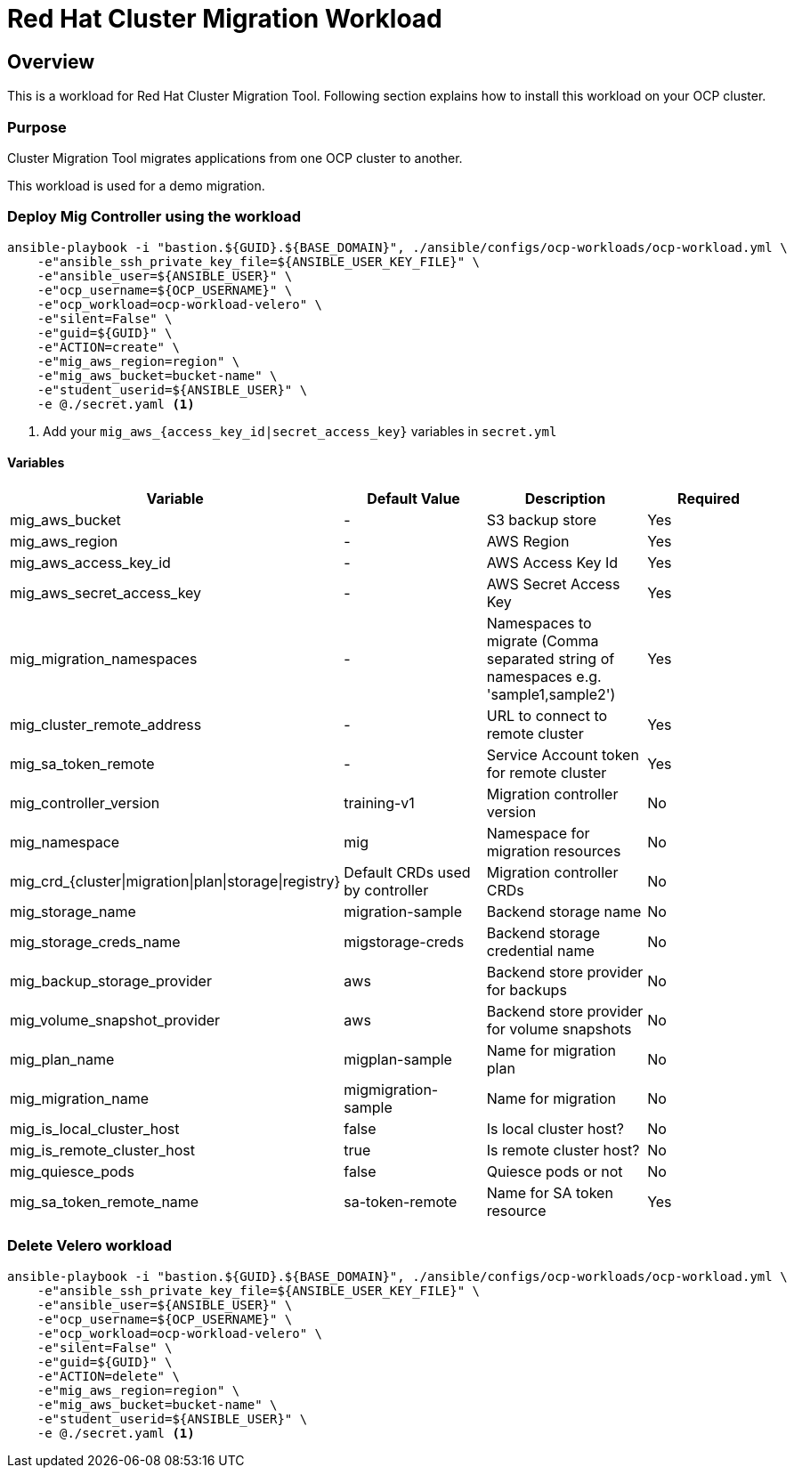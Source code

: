 = Red Hat Cluster Migration Workload

== Overview

This is a workload for Red Hat Cluster Migration Tool. Following section explains how to install this workload on your OCP cluster.

=== Purpose

Cluster Migration Tool migrates applications from one OCP cluster to another.

This workload is used for a demo migration. 

=== Deploy Mig Controller using the workload
[source,'bash']
----
ansible-playbook -i "bastion.${GUID}.${BASE_DOMAIN}", ./ansible/configs/ocp-workloads/ocp-workload.yml \
    -e"ansible_ssh_private_key_file=${ANSIBLE_USER_KEY_FILE}" \
    -e"ansible_user=${ANSIBLE_USER}" \
    -e"ocp_username=${OCP_USERNAME}" \
    -e"ocp_workload=ocp-workload-velero" \
    -e"silent=False" \
    -e"guid=${GUID}" \
    -e"ACTION=create" \
    -e"mig_aws_region=region" \
    -e"mig_aws_bucket=bucket-name" \
    -e"student_userid=${ANSIBLE_USER}" \
    -e @./secret.yaml <1>
----
<1> Add your `mig_aws_{access_key_id|secret_access_key}` variables in `secret.yml`

==== Variables

|===
| Variable | Default Value | Description | Required 

| mig_aws_bucket 
| -
| S3 backup store
| Yes

| mig_aws_region 
| - 
| AWS Region
| Yes

| mig_aws_access_key_id
| - 
| AWS Access Key Id 
| Yes

| mig_aws_secret_access_key
| - 
| AWS Secret Access Key
| Yes

| mig_migration_namespaces
| - 
| Namespaces to migrate (Comma separated string of namespaces e.g. 'sample1,sample2')
| Yes 

| mig_cluster_remote_address
| - 
| URL to connect to remote cluster
| Yes 

| mig_sa_token_remote
| - 
| Service Account token for remote cluster
| Yes

| mig_controller_version
| training-v1
| Migration controller version
| No

| mig_namespace
| mig  
| Namespace for migration resources
| No

| mig_crd_{cluster\|migration\|plan\|storage\|registry}
| Default CRDs used by controller
| Migration controller CRDs
| No

| mig_storage_name
| migration-sample 
| Backend storage name
| No

| mig_storage_creds_name
| migstorage-creds 
| Backend storage credential name
| No

| mig_backup_storage_provider
| aws
| Backend store provider for backups
| No

| mig_volume_snapshot_provider
| aws
| Backend store provider for volume snapshots
| No

| mig_plan_name
| migplan-sample
| Name for migration plan
| No

| mig_migration_name
| migmigration-sample
| Name for migration 
| No

| mig_is_local_cluster_host
| false
| Is local cluster host?
| No

| mig_is_remote_cluster_host
| true
| Is remote cluster host?
| No

| mig_quiesce_pods
| false
| Quiesce pods or not 
| No

| mig_sa_token_remote_name
| sa-token-remote
| Name for SA token resource
| Yes
|===


=== Delete Velero workload

[source,'bash']
----
ansible-playbook -i "bastion.${GUID}.${BASE_DOMAIN}", ./ansible/configs/ocp-workloads/ocp-workload.yml \
    -e"ansible_ssh_private_key_file=${ANSIBLE_USER_KEY_FILE}" \
    -e"ansible_user=${ANSIBLE_USER}" \
    -e"ocp_username=${OCP_USERNAME}" \
    -e"ocp_workload=ocp-workload-velero" \
    -e"silent=False" \
    -e"guid=${GUID}" \
    -e"ACTION=delete" \
    -e"mig_aws_region=region" \
    -e"mig_aws_bucket=bucket-name" \
    -e"student_userid=${ANSIBLE_USER}" \
    -e @./secret.yaml <1>
----